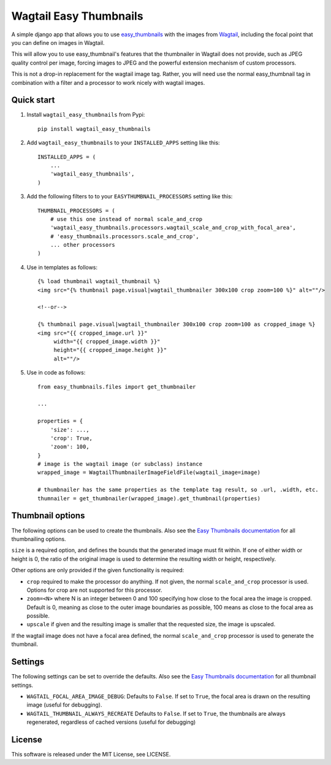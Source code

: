 =======================
Wagtail Easy Thumbnails
=======================

A simple django app that allows you to use  `easy_thumbnails`__ with the images from `Wagtail`__,
including the focal point that you can define on images in Wagtail.

__ https://github.com/SmileyChris/easy-thumbnails
__ https://wagtail.io/

This will allow you to use easy_thumbnail's features that the thumbnailer in Wagtail
does not provide, such as JPEG quality control per image, forcing images to JPEG and
the powerful extension mechanism of custom processors.

This is not a drop-in replacement for the wagtail image tag. Rather, you will need use
the normal easy_thumbnail tag in combination with a filter and a processor to work nicely
with wagtail images.


Quick start
-----------
1. Install ``wagtail_easy_thumbnails`` from Pypi::

    pip install wagtail_easy_thumbnails

2. Add ``wagtail_easy_thumbnails`` to your ``INSTALLED_APPS`` setting like this::

    INSTALLED_APPS = (
        ...
        'wagtail_easy_thumbnails',
    )


3. Add the following filters to to your ``EASYTHUMBNAIL_PROCESSORS`` setting like this::

    THUMBNAIL_PROCESSORS = (
        # use this one instead of normal scale_and_crop
        'wagtail_easy_thumbnails.processors.wagtail_scale_and_crop_with_focal_area',
        # 'easy_thumbnails.processors.scale_and_crop',
        ... other processors
    )

4. Use in templates as follows::

    {% load thumbnail wagtail_thumbnail %}
    <img src="{% thumbnail page.visual|wagtail_thumbnailer 300x100 crop zoom=100 %}" alt=""/>

    <!--or-->

    {% thumbnail page.visual|wagtail_thumbnailer 300x100 crop zoom=100 as cropped_image %}
    <img src="{{ cropped_image.url }}"
         width="{{ cropped_image.width }}"
         height="{{ cropped_image.height }}"
         alt=""/>


5. Use in code as follows::

    from easy_thumbnails.files import get_thumbnailer

    ...

    properties = {
        'size': ...,
        'crop': True,
        'zoom': 100,
    }
    # image is the wagtail image (or subclass) instance
    wrapped_image = WagtailThumbnailerImageFieldFile(wagtail_image=image)

    # thumbnailer has the same properties as the template tag result, so .url, .width, etc.
    thumnailer = get_thumbnailer(wrapped_image).get_thumbnail(properties)



Thumbnail options
-----------------

The following options can be used to create the thumbnails. Also see the `Easy Thumbnails documentation`__ for all thumbnailing options.

__ http://easy-thumbnails.readthedocs.io/en/latest/index.html


``size`` is a required option, and defines the bounds that the generated image
must fit within. If one of either width or height is 0, the ratio of the original
image is used to determine the resulting width or height, respectively.

Other options are only provided if the given functionality is required:

- ``crop`` required to make the processor do anything. If not given, the normal ``scale_and_crop`` processor is used. Options for crop are not supported for this processor.
- ``zoom=<N>`` where N is an integer between 0 and 100 specifying how close to the focal area the image is cropped. Default is 0, meaning as close to the outer image boundaries as possible, 100 means as close to the focal area as possible.
- ``upscale`` if given and the resulting image is smaller that the requested size, the image is upscaled.

If the wagtail image does not have a focal area defined, the normal ``scale_and_crop`` processor
is used to generate the thumbnail.


Settings
--------
The following settings can be set to override the defaults. Also see the `Easy Thumbnails documentation`__
for all thumbnail settings.

__ http://easy-thumbnails.readthedocs.io/en/latest/ref/settings/

- ``WAGTAIL_FOCAL_AREA_IMAGE_DEBUG``: Defaults to ``False``. If set to ``True``, the focal area is drawn on the resulting image (useful for debugging).
- ``WAGTAIL_THUMBNAIL_ALWAYS_RECREATE`` Defaults to ``False``. If set to ``True``, the thumbnails are always regenerated, regardless of cached versions (useful for debugging)


License
-------
This software is released under the MIT License, see LICENSE.
